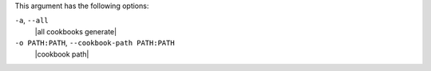 .. The contents of this file may be included in multiple topics (using the includes directive).
.. The contents of this file should be modified in a way that preserves its ability to appear in multiple topics.


This argument has the following options:

``-a``, ``--all``
   |all cookbooks generate|

``-o PATH:PATH``, ``--cookbook-path PATH:PATH``
   |cookbook path|

